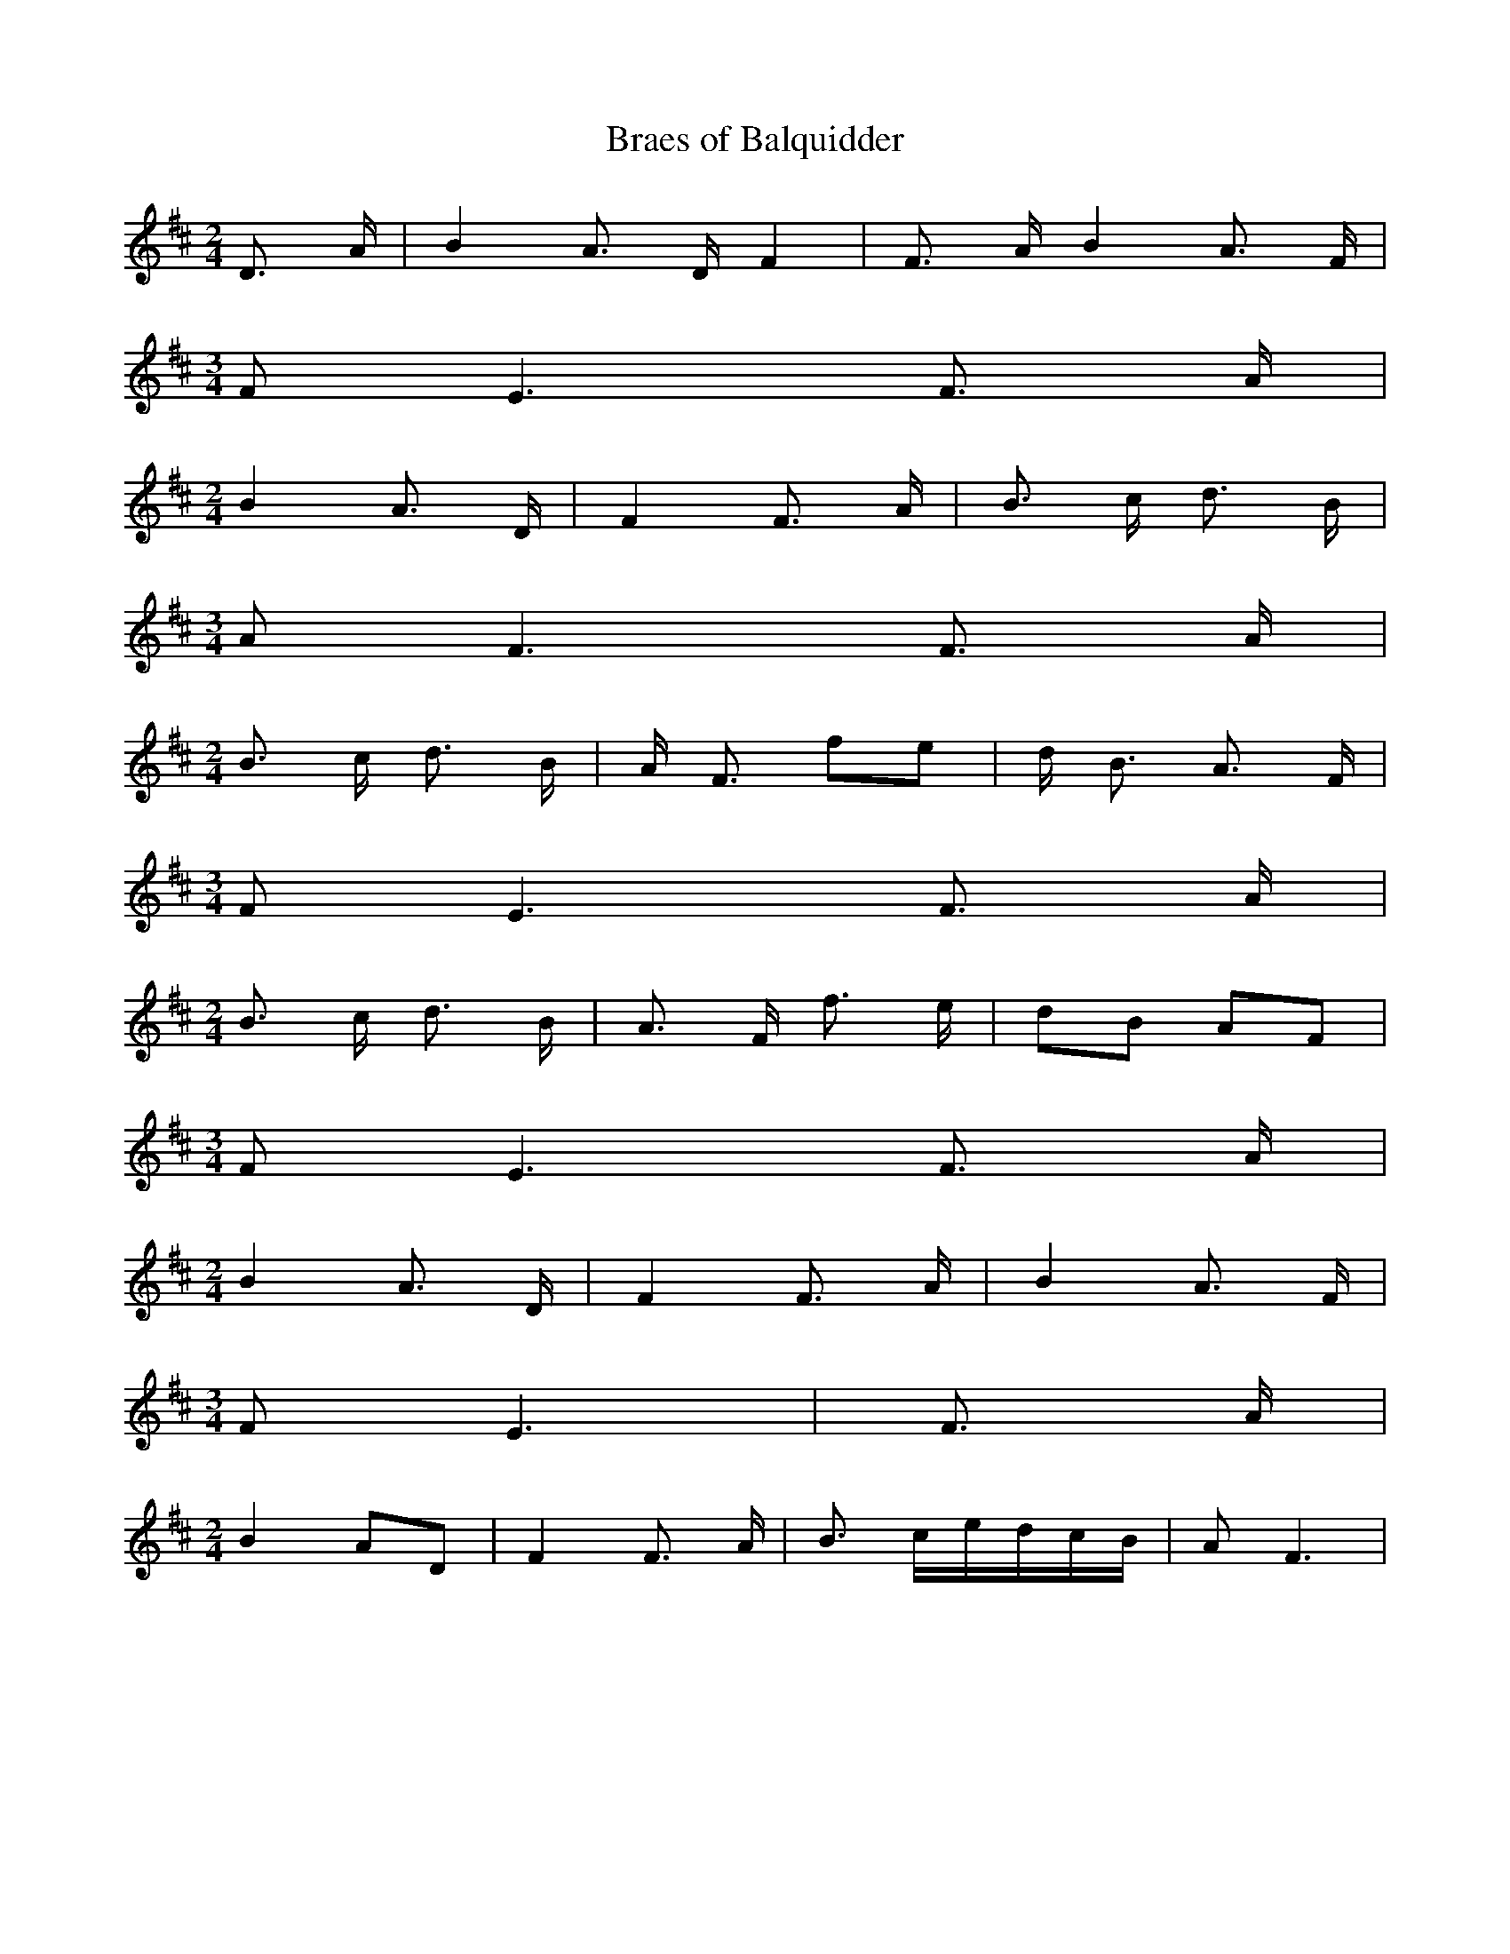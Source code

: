 % Generated more or less automatically by swtoabc by Erich Rickheit KSC
X:1
T:Braes of Balquidder
M:2/4
L:1/16
K:D
 D3 A| B4 A3 D F4| F3 A B4 A3 F|
M:3/4
 F2 E6 F3 A|
M:2/4
 B4 A3 D| F4 F3 A| B3 c d3 B|
M:3/4
 A2 F6 F3 A|
M:2/4
 B3- c d3 B-| A F3 f2e2| d- B3 A3 F|
M:3/4
 F2 E6 F3 A|
M:2/4
 B3- c d3 B| A3- F f3 e|d2-B2 A2F2|
M:3/4
 F2 E6 F3 A|
M:2/4
 B4 A3 D| F4 F3 A| B4 A3 F|
M:3/4
 F2 E6| F3 A|
M:2/4
 B4 A2D2| F4 F3 A| B3- ce-dc-B| A2 F6|

